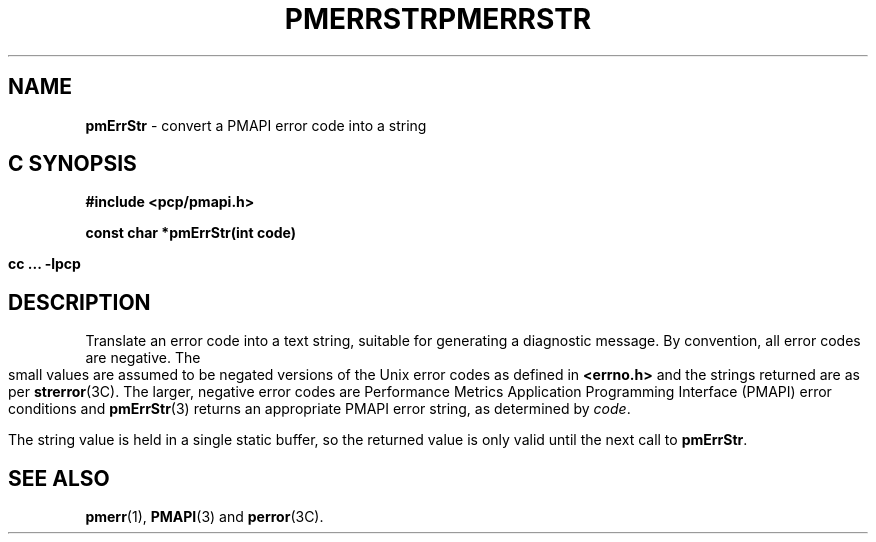 '\"macro stdmacro
.\"
.\" Copyright (c) 2000-2004 Silicon Graphics, Inc.  All Rights Reserved.
.\" 
.\" This program is free software; you can redistribute it and/or modify it
.\" under the terms of the GNU General Public License as published by the
.\" Free Software Foundation; either version 2 of the License, or (at your
.\" option) any later version.
.\" 
.\" This program is distributed in the hope that it will be useful, but
.\" WITHOUT ANY WARRANTY; without even the implied warranty of MERCHANTABILITY
.\" or FITNESS FOR A PARTICULAR PURPOSE.  See the GNU General Public License
.\" for more details.
.\" 
.\" You should have received a copy of the GNU General Public License along
.\" with this program; if not, write to the Free Software Foundation, Inc.,
.\" 59 Temple Place, Suite 330, Boston, MA  02111-1307 USA
.\" 
.\" Contact information: Silicon Graphics, Inc., 1500 Crittenden Lane,
.\" Mountain View, CA 94043, USA, or: http://www.sgi.com
.\"
.\" $Id: pmerrstr.3,v 2.6 2004/06/24 06:15:36 kenmcd Exp $
.ie \(.g \{\
.\" ... groff (hack for khelpcenter, man2html, etc.)
.TH PMERRSTR 3 "SGI" "Performance Co-Pilot"
\}
.el \{\
.if \nX=0 .ds x} PMERRSTR 3 "SGI" "Performance Co-Pilot"
.if \nX=1 .ds x} PMERRSTR 3 "Performance Co-Pilot"
.if \nX=2 .ds x} PMERRSTR 3 "" "\&"
.if \nX=3 .ds x} PMERRSTR "" "" "\&"
.TH \*(x}
.rr X
\}
.SH NAME
\f3pmErrStr\f1 \- convert a PMAPI error code into a string
.SH "C SYNOPSIS"
.ft 3
#include <pcp/pmapi.h>
.sp
const char *pmErrStr(int code)
.sp
cc ... \-lpcp
.ft 1
.SH DESCRIPTION
Translate an error code into a text string, suitable for generating a
diagnostic message.
By convention, all error codes are negative.
The small
values are assumed to be negated versions of the Unix error codes as defined
in
.B <errno.h>
and the strings returned are as per
.BR strerror (3C).
The larger, negative error codes are
Performance Metrics Application Programming Interface (PMAPI)
error conditions and
.BR pmErrStr (3)
returns an appropriate PMAPI error string, as determined by
.IR code .
.PP
The string value is held in a single static buffer, so the returned value is
only valid until the next call to
.BR pmErrStr .
.SH SEE ALSO
.BR pmerr (1),
.BR PMAPI (3)
and
.BR perror (3C).
